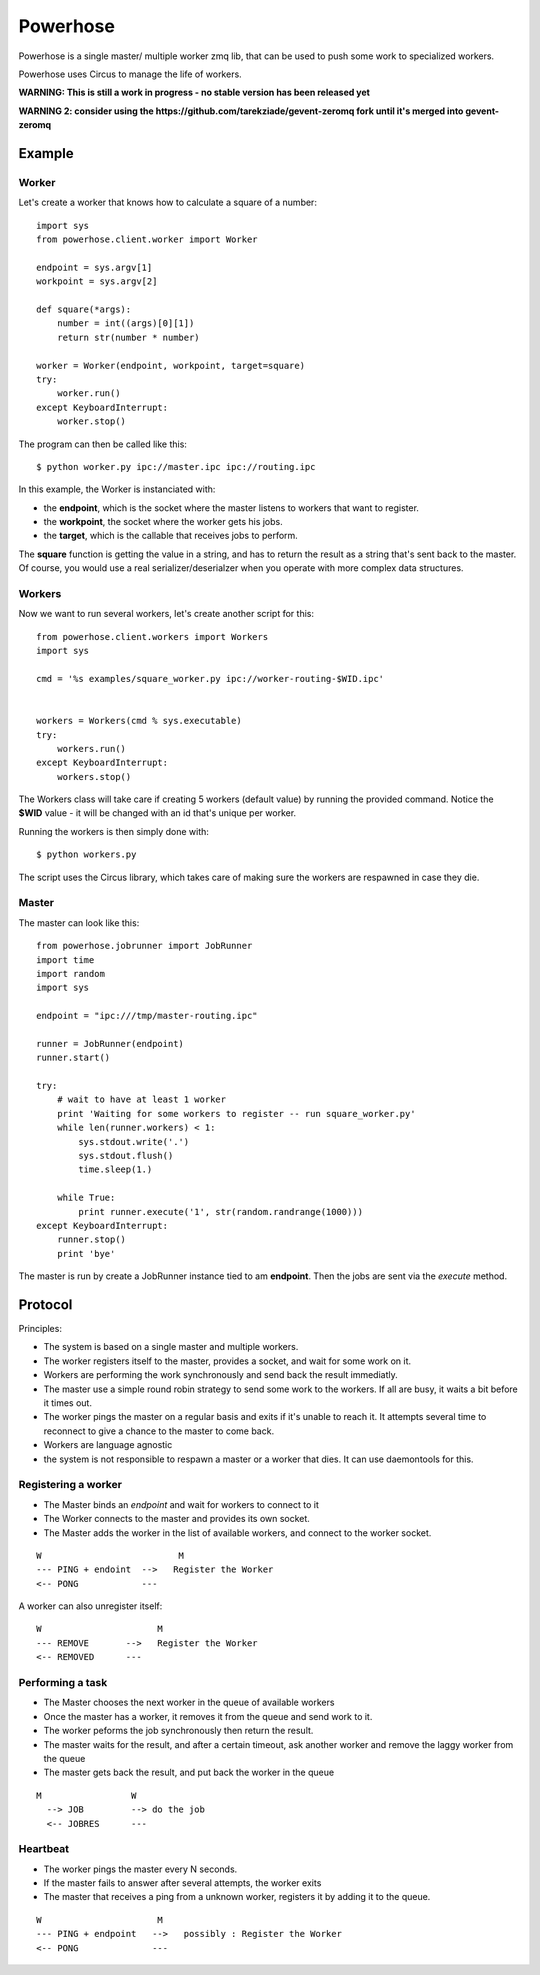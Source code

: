 =========
Powerhose
=========

Powerhose is a single master/ multiple worker zmq lib, that can be used to
push some work to specialized workers.

Powerhose uses Circus to manage the life of workers.


**WARNING: This is still a work in progress - no stable version has been
released yet**

**WARNING 2: consider using the https://github.com/tarekziade/gevent-zeromq
fork until it's merged into gevent-zeromq**


Example
=======


Worker
------

Let's create a worker that knows how to calculate a square of a number::

    import sys
    from powerhose.client.worker import Worker

    endpoint = sys.argv[1]
    workpoint = sys.argv[2]

    def square(*args):
        number = int((args)[0][1])
        return str(number * number)

    worker = Worker(endpoint, workpoint, target=square)
    try:
        worker.run()
    except KeyboardInterrupt:
        worker.stop()

The program can then be called like this::

    $ python worker.py ipc://master.ipc ipc://routing.ipc

In this example, the Worker is instanciated with:

- the **endpoint**, which is the socket where the master listens
  to workers that want to register.
- the **workpoint**, the socket where the worker gets his jobs.
- the **target**, which is the callable that receives jobs to perform.

The **square** function is getting the value in a string, and has to return
the result as a string that's sent back to the master. Of course, you would
use a real serializer/deserialzer when you operate with more complex data
structures.

Workers
-------

Now we want to run several workers, let's create another script for this::

    from powerhose.client.workers import Workers
    import sys

    cmd = '%s examples/square_worker.py ipc://worker-routing-$WID.ipc'


    workers = Workers(cmd % sys.executable)
    try:
        workers.run()
    except KeyboardInterrupt:
        workers.stop()


The Workers class will take care if creating 5 workers (default value) by
running the provided command. Notice the **$WID** value - it will be changed
with an id that's unique per worker.

Running the workers is then simply done with::

    $ python workers.py

The script uses the Circus library, which takes care of making sure the
workers are respawned in case they die.

Master
------

The master can look like this::

    from powerhose.jobrunner import JobRunner
    import time
    import random
    import sys

    endpoint = "ipc:///tmp/master-routing.ipc"

    runner = JobRunner(endpoint)
    runner.start()

    try:
        # wait to have at least 1 worker
        print 'Waiting for some workers to register -- run square_worker.py'
        while len(runner.workers) < 1:
            sys.stdout.write('.')
            sys.stdout.flush()
            time.sleep(1.)

        while True:
            print runner.execute('1', str(random.randrange(1000)))
    except KeyboardInterrupt:
        runner.stop()
        print 'bye'


The master is run by create a JobRunner instance tied to am **endpoint**. Then the jobs
are sent via the *execute* method.


Protocol
========

Principles:

- The system is based on a single master and multiple workers.
- The worker registers itself to the master, provides a socket,
  and wait for some work on it.
- Workers are performing the work synchronously and send back the
  result immediatly.
- The master use a simple round robin strategy to send some work
  to the workers. If all are busy, it waits a bit before it times out.
- The worker pings the master on a regular basis and exits if it's
  unable to reach it. It attempts several time to reconnect to give
  a chance to the master to come back.
- Workers are language agnostic
- the system is not responsible to respawn a master or a worker that
  dies. It can use daemontools for this.


Registering a worker
--------------------

- The Master binds an *endpoint* and wait for workers to connect to it
- The Worker connects to the master and provides its own socket.
- The Master adds the worker in the list of available workers, and
  connect to the worker socket.


::

   W                          M
   --- PING + endoint  -->   Register the Worker
   <-- PONG            ---


A worker can also unregister itself::

   W                      M
   --- REMOVE       -->   Register the Worker
   <-- REMOVED      ---



Performing a task
-----------------

- The Master chooses the next worker in the queue of available workers
- Once the master has a worker, it removes it from the queue and send work
  to it.
- The worker peforms the job synchronously then return the result.
- The master waits for the result, and after a certain timeout, ask another
  worker and remove the laggy worker from the queue
- The master gets back the result, and put back the worker in the queue


::

 M                 W
   --> JOB         --> do the job
   <-- JOBRES      ---



Heartbeat
---------

- The worker pings the master every N seconds.
- If the master fails to answer after several attempts, the worker exits
- The master that receives a ping from a unknown worker, registers it
  by adding it to the queue.

::

   W                      M
   --- PING + endpoint   -->   possibly : Register the Worker
   <-- PONG              ---


